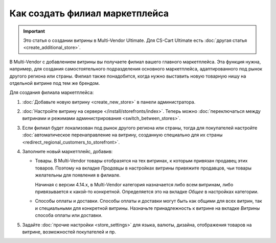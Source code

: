 *******************************
Как создать филиал маркетплейса
*******************************

.. important::

    Это статья о создании витрины в Multi-Vendor Ultimate. Для CS-Cart Ultimate есть :doc:`другая статья <create_additional_store>`.

В Multi-Vendor с добавлением витрины вы получаете филиал вашего главного маркетплейса. Эта функция нужна, например, для создания самостоятельного подразделения основного маркетплейса, адаптированного под рынок другого региона или страны. Филиал также понадобится, когда нужно выставить новую товарную нишу на отдельной витрине под тем же брендом.

Для создания филиала маркетплейса:

#. :doc:`Добавьте новую витрину <create_new_store>` в панели администратора.

#. :doc:`Настройте витрину на сервере </install/storefronts/index>`. Теперь можно :doc:`переключаться между витринами и режимами администрирования <switch_between_stores>`. 

#. Если филиал будет локализован под рынок другого региона или страны, тогда для покупателей настройте :doc:`автоматическое перенаправление на витрину, созданную специально для их страны <redirect_regional_customers_to_storefront>`.

#. Заполните новый маркетплейс, добавив:

   * Товары. В Multi-Vendor товары отобразятся на тех витринах, к которым привязан продавец этих товаров. Поэтому на вкладке *Продавцы* в настройках витрины привяжите продавцов, чьи товары желательны для появления в филиале. 
   
     Начиная с версии 4.14.х, в Multi-Vendor категория назначается либо всем витринам, либо привязывается к какой-то конкретной. Определяется это на вкладке *Общее* в настройках категории.

   * Способы оплаты и доставки. Способы оплаты и доставки могут быть как общими для всех витрин, так и специальными для конкретной витрины. Назначьте принадлежность к витрине на вкладке *Витрины* способа оплаты или доставки.  

#. Задайте :doc:`прочие настройки <store_settings>` для языка, валюты, дизайна, отображения товаров на витрине, возможностей покупателей и пр.